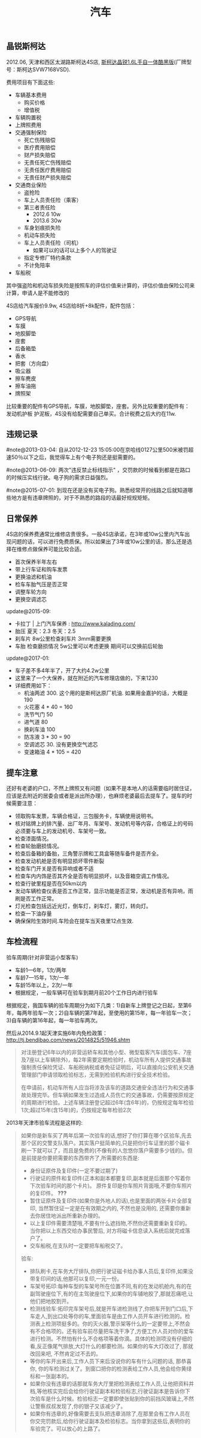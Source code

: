 #+title: 汽车
** 晶锐斯柯达
2012.06, 天津和西区太湖路斯柯达4S店, [[http://car.bitauto.com/jingrui/m15102/][斯柯达晶锐1.6L手自一体酷黑版]](厂牌型号：斯柯达SVW7168VSD).

费用项目有下面这些:
- 车辆基本费用
  - 购买价格
  - 增值税
- 车辆购置税
- 上牌照费用
- 交通强制保险
  - 死亡伤残赔偿
  - 医疗费用赔偿
  - 财产损失赔偿
  - 无责任死亡伤残赔偿
  - 无责任医疗费用赔偿
  - 无责任财产损失赔偿
- 交通商业保险
  - 盗抢险
  - 车上人员责任险（乘客）
  - 第三者责任险
    - 2012.6 10w
    - 2013.6 30w
  - 车身划痕损失险
  - 机动车损失险
  - 车上人员责任险（司机）
    - 如果可以的话可以上多个人的驾驶证
  - 指定专修厂特约条款
  - 不计免陪率
- 车船税

其中强盗险和机动车损失险是按照车的评估价值来计算的，评估价值由保险公司来计算，申请人是不能修改的

4S店给汽车报价9.9w, 4S店给8折+8k配件，配件包括：
- GPS导航
- 车膜
- 地胶脚垫
- 座套
- 后备箱垫
- 香水
- 把套（方向盘）
- 吸尘器
- 擦车麂皮
- 擦车油拖
- 牌照架
比较重要的配件有GPS导航，车膜，地胶脚垫，座套。另外比较重要的配件有：发动机护板 护泥板，4S没有给配需要自己单买。合计税费之后大约在11w.

** 违规记录
#note@2013-03-04: 自从2012-12-23 15:05:00在京哈线0127公里500米被罚超速50％以下之后，我觉得车上有个电子狗还是挺需要的。

#note@2013-06-09: 两次"违反禁止标线指示" ，交罚款的时候看到都是在路口的时候压实线行驶。电子狗的需求日益强烈。

#note@2015-07-01: 到现在还是没有买电子狗。熟悉经常开的线路之后就知道哪些地方是有违章牌照的，对于不熟悉的路段的话最好规规矩矩。

** 日常保养
4S店的保养费通常比维修店贵很多。一般4S店承诺，在3年或10w公里内汽车出现问题的话，可以进行免费质保。所以如果出了3年或10w公里的话，那么还是选择在维修点做保养可能比较合适。
- 首次保养半年左右
- 带上行车证和购车发票
- 更换油滤和机油
- 检车车胎气压是否正常
- 调整车轮方向
- 更换空调滤芯

update@2015-09:
- 卡拉丁 | 上门汽车保养 : http://www.kalading.com/
- 胎压 夏天：2.3 冬天：2.5
- 刹车片 8w公里检查刹车片 3mm需要更换
- 车胎 检查磨损情况 5w公里可以考虑更换 期间可以交换前后轮胎

update@2017-01:
- 车子差不多4年半了，开了大约4.2w公里
- 这里来了一个大保养，就在附近的汽车修理店做的，下来1230
- 详细费用如下：
  - 机油两滤 300. 这个用的是斯柯达原厂机油. 如果用金嘉护的话，大概是190
  - 火花塞 4 * 40 = 160
  - 洗节气门 50
  - 进气道 80
  - 换刹车油 100
  - 防冻液 3 * 30 = 90
  - 空调滤芯 30. 没有更换空气滤芯
  - 变速箱油 4 * 105 = 420

** 提车注意
还好有老婆的户口，不然上牌照又有问题（如果不是本地人的话需要临时居住证，应该是去附近的居委会或者是派出所办理），也麻烦老婆最后去提车了。提车的时候需要注意：
- 领取购车发票，车辆合格证，三包服务卡，车辆使用说明书。
- 核对铭牌上的排汽量、出厂年月、车架号、发动机号等内容，合格证上的号码必须要与车上的发动机号、车架号一致。
- 检查漆面情况。
- 检查轮胎磨损情况。
- 检查后备箱的备胎，三角警示牌和工具盒等随车备件是否齐全。
- 检查发动机舱是否有明显损坏零件断裂
- 检查车门开关是否有异响或者不适
- 检查车内内饰是否其齐全是否有明显损坏，以及音箱空调工作情况。
- 检查行驶里程是否在50km以内
- 发动车辆检查仪表是否工作正常，显示功能是否正常，发动机是否有异响，雨刷是否工作正常。
- 灯光检查包括远近光灯，倒车灯，刹车灯，雾灯，转向灯。
- 检查一下油存量
- 确保保险生效时间.车险会在提车当天夜里12点生效.

** 车检流程
验车周期(针对非营运小型客车)
- 车龄1—6年，1次/两年
- 车龄7—15年，1次/一年
- 车龄15年以上，2次/一年
- 根据规定，一般车辆可在验车到期月前20个工作日内进行验车

根据规定，我国车辆的验车周期分为如下几类：1)自新车上牌登记之日起，至第6年，每两年验车一次；2)自车辆的第7年起，至使用的第15年，每一年验车一次；3)自车辆的第16年起，每一年验车两次。

然后从2014.9.1起天津实施6年内免检政策： http://tj.bendibao.com/news/2014825/51946.shtm

#+BEGIN_QUOTE
对注册登记6年以内的非营运轿车和其他小型、微型载客汽车(面包车、7座及7座以上车辆除外)，每2年需要定期检验时，机动车所有人提供交通事故强制责任保险凭证、车船税纳税或者免征证明后，可以直接向公安机关交通管理部门申请领取检验标志，无需到检验机构进行安全技术检验。

在申请前，机动车所有人应当将涉及该车的道路交通安全违法行为和交通事故处理完毕。但车辆如果发生过造成人员伤亡的交通事故，仍需要按原规定的周期进行检验。上述车辆注册登记超过6年(含6年)的，仍按规定每年检验1次;超过15年(含15年)的，仍按规定每年检验2次
#+END_QUOTE

2013年天津市验车流程是这样的:
#+BEGIN_QUOTE
如果你是新车买了两年后第一次验车的话,想好了你打算在哪个区验车,先去那个区的交警支队落户。其实落户挺简单的,只是把你行车证里的那个磁卡刷一下就可以了，而且是免费的(不像有的人忽悠你落户需要多少钱的)。但是前提是你要把需要的东西带齐了,所需要的东西是:
- 身份证原件及复印件(一定不要过期了)
- 行驶证的原件和复印件(正本和副本都要复印,副本就是后面那个写着你下次验车时间的那个卡片)。 原件复印是你车照片背面哦,不要你车照片的复印件。 *???*
- 暂住证原件及复印件(如果你是外地人的话),也是里面的两张卡片全部复印, 当然暂住证一定是在有效期之内的, 不然也是没用的, 还需要你重新去你居住地派出所重新办理的。
- 以上复印件需要清楚哦,不要有什么遮挡物,不然你还需要重新复印的。当你把以上东西交给办事民警后, 对方将磁卡信息读入系统后就完成落户了。
- 交车船税,在支队时一定要把车船税交了。

验车:
- 排队刷卡,在车务大厅排队,你把行驶证磁卡给办事人员后,复印件,如果没带复印间的话,他那可以复印,一元一份。
- 车架号拓印:每种车型的车架号所在位置不同,有的在发动机舱内,有的在副驾驶座位下,有的在主驾驶座位下,如果你的车铺地胶了,那就忍痛吧,让他们把地胶割开。
- 检测线验车:拓印完车架号后,就是开车进检测线了,你把车开到门口后,下车走人,到出口处等你的车,里面验车是由工作人员开车进行检测的。检测表上检测项挺多的。你的灭火器,警示架等什么的一定要带上,不然会有不合格项的。还有验车前尽量把车洗干净了,方便工作人员对你的爱车进行检测。不然怕有什么不合格项等着你滴。具体的检测项没有仔细的看,反正像尾气排放,大灯什么的都要检测。如果你的车大灯改过了, 那就改回来吧, 不然肯定过不去的。
- 等你的车开出来后,工作人员下来后没说你的车有什么问题的话, 那恭喜你, 你的车检测过关了。到窗口把你的检测表给工作人员,他会给你黄绿标和一张副本的。
- 如果你没有违章的话那就车务大厅里把检测表给工作人员,让他把资料并档,等他核实完后会给你行驶证副本和检验标志,行驶证副本是告诉你下次验车是什么时候。检验标志一定要即使张贴到你的前挡风玻璃上,不然让警察叔叔发现了,你的银子又该减少了。
- 如果你有违章的,好像需要去支队把违章消除了,在那里会有工作人员在你交完罚款后,给你行驶证副本及检验标志。当你拿到这些后,表明你的车验完了。可以放心的上路了。
#+END_QUOTE